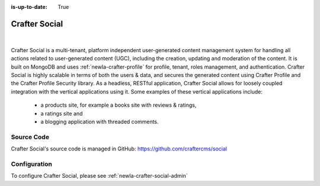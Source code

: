 :is-up-to-date: True

.. index:: Projects; Crafter Social

.. _newIa-crafter-social:

==============
Crafter Social
==============

.. figure:: /_static/images/architecture/crafter-social.png
    :alt: Crafter Social
    :width: 60 %
    :align: center

|

Crafter Social is a multi-tenant, platform independent user-generated content management system for handling all actions related to user-generated content (UGC), including the creation, updating and moderation of the content.  It is built on MongoDB and uses :ref:`newIa-crafter-profile` for profile, tenant, roles management, and authentication.  Crafter Social is highly scalable in terms of both the users & data, and secures the generated content using Crafter Profile and the Crafter Profile Security library.  As a headless, RESTful application, Crafter Social allows for loosely coupled integration with the vertical applications using it.  Some examples of these vertical applications include:

    - a products site, for example a books site with reviews & ratings,
    - a ratings site and
    - a blogging application with threaded comments.

-----------
Source Code
-----------

Crafter Social's source code is managed in GitHub: https://github.com/craftercms/social

-------------
Configuration
-------------

To configure Crafter Social, please see :ref:`newIa-crafter-social-admin`
